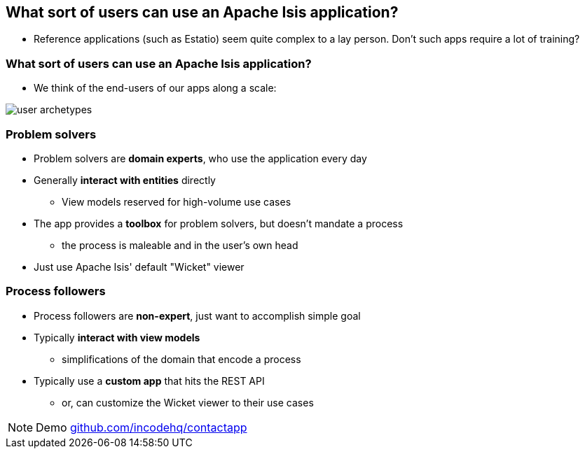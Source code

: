 [data-transition="slide-in fade-out"]
== What sort of users can use an Apache{nbsp}Isis application?

[%step]
* Reference applications (such as Estatio) seem quite complex to a lay person.  Don’t such apps require a lot of training?



[data-transition="fade"]
=== What sort of users can use an Apache{nbsp}Isis application?

* We think of the end-users of our apps along a scale:

[.thumb]
image::user-archetypes.png[]



[data-transition="slide-in fade-out"]
=== Problem solvers

* Problem solvers are *domain experts*, who use the application every day

* Generally *interact with entities* directly
** View models reserved for high-volume use cases

* The app provides a *toolbox* for problem solvers, but doesn't mandate a process
** the process is maleable and in the user's own head

* Just use Apache{nbsp}Isis' default "Wicket" viewer


[data-transition="fade"]
=== Process followers

* Process followers are *non-expert*, just want to accomplish simple goal

* Typically *interact with view models*
** simplifications of the domain that encode a process

* Typically use a *custom app* that hits the REST API
** or, can customize the Wicket viewer to their use cases


[NOTE.speaker]
--
Demo link:http://github.com/incodehq/contactapp[github.com/incodehq/contactapp]
--
